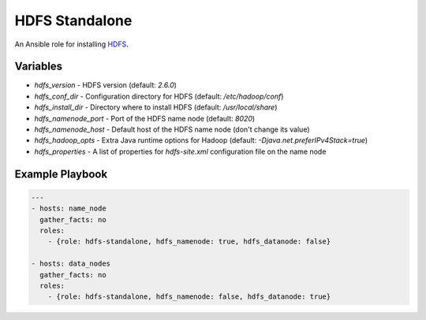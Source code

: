 HDFS Standalone
===============

An Ansible role for installing `HDFS <https://hadoop.apache.org/docs/r1.0.4/cluster_setup.html>`_.

Variables
---------

- `hdfs_version` - HDFS version (default: `2.6.0`)
- `hdfs_conf_dir` - Configuration directory for HDFS (default: `/etc/hadoop/conf`)
- `hdfs_install_dir` - Directory where to install HDFS (default: `/usr/local/share`)
- `hdfs_namenode_port` - Port of the HDFS name node (default: `8020`)
- `hdfs_namenode_host` - Default host of the HDFS name node (don't change its value)
- `hdfs_hadoop_opts` - Extra Java runtime options for Hadoop (default: `-Djava.net.preferIPv4Stack=true`)
- `hdfs_properties` - A list of properties for `hdfs-site.xml` configuration file on the name node

Example Playbook
----------------

.. code-block:: yaml+jinja

    ---
    - hosts: name_node
      gather_facts: no
      roles:
        - {role: hdfs-standalone, hdfs_namenode: true, hdfs_datanode: false}

    - hosts: data_nodes
      gather_facts: no
      roles:
        - {role: hdfs-standalone, hdfs_namenode: false, hdfs_datanode: true}
